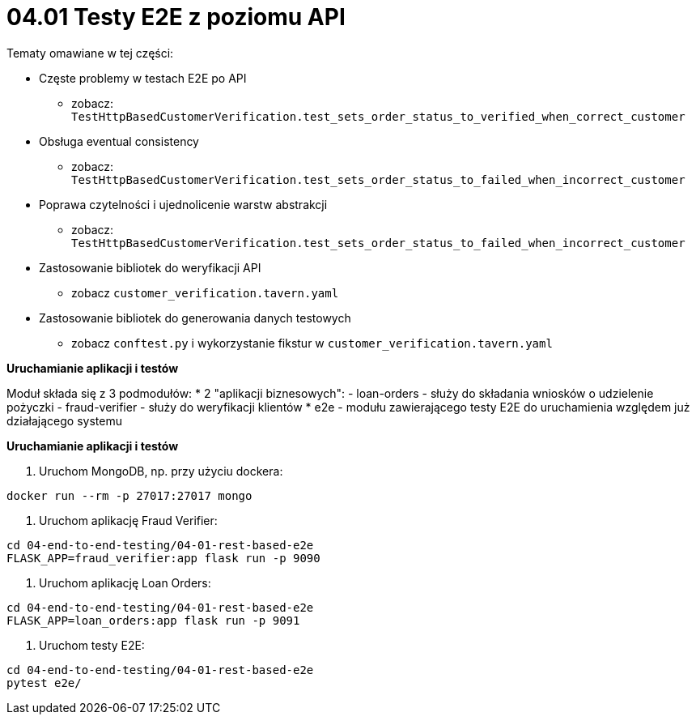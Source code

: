 = 04.01 Testy E2E z poziomu API

Tematy omawiane w tej części:

* Częste problemy w testach E2E po API
  - zobacz: `TestHttpBasedCustomerVerification.test_sets_order_status_to_verified_when_correct_customer`
* Obsługa eventual consistency
  - zobacz: `TestHttpBasedCustomerVerification.test_sets_order_status_to_failed_when_incorrect_customer`
* Poprawa czytelności i ujednolicenie warstw abstrakcji
  - zobacz: `TestHttpBasedCustomerVerification.test_sets_order_status_to_failed_when_incorrect_customer`
* Zastosowanie bibliotek do weryfikacji API
  - zobacz `customer_verification.tavern.yaml`
* Zastosowanie bibliotek do generowania danych testowych
  - zobacz `conftest.py` i wykorzystanie fikstur w `customer_verification.tavern.yaml`

**Uruchamianie aplikacji i testów**

Moduł składa się z 3 podmodułów:
* 2 "aplikacji biznesowych": 
  - loan-orders - służy do składania wniosków o udzielenie pożyczki
  - fraud-verifier - służy do weryfikacji klientów
* e2e - modułu zawierającego testy E2E do uruchamienia względem już działającego systemu 

**Uruchamianie aplikacji i testów**

1. Uruchom MongoDB, np. przy użyciu dockera:

```
docker run --rm -p 27017:27017 mongo
``` 

2. Uruchom aplikację Fraud Verifier:

```
cd 04-end-to-end-testing/04-01-rest-based-e2e
FLASK_APP=fraud_verifier:app flask run -p 9090
```

3. Uruchom aplikację Loan Orders:

```
cd 04-end-to-end-testing/04-01-rest-based-e2e
FLASK_APP=loan_orders:app flask run -p 9091
```

4. Uruchom testy E2E:

```
cd 04-end-to-end-testing/04-01-rest-based-e2e
pytest e2e/
```
